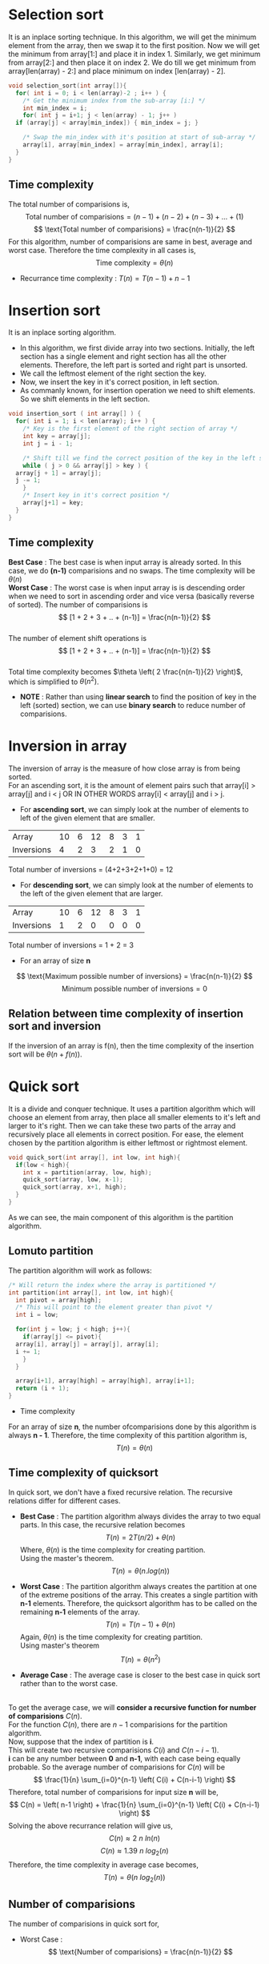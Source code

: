 * Selection sort
It is an inplace sorting technique. In this algorithm, we will get the minimum element from the array, then we swap it to the first position. Now we will get the minimum from array[1:] and place it in index 1. Similarly, we get minimum from array[2:] and then place it on index 2. We do till we get minimum from array[len(array) - 2:] and place minimum on index [len(array) - 2].

#+BEGIN_SRC C
  void selection_sort(int array[]){
    for( int i = 0; i < len(array)-2 ; i++ ) {
      /* Get the minimum index from the sub-array [i:] */
      int min_index = i;
      for( int j = i+1; j < len(array) - 1; j++ )
	if (array[j] < array[min_index]) { min_index = j; }

      /* Swap the min_index with it's position at start of sub-array */
      array[i], array[min_index] = array[min_index], array[i];
    }
  }
#+END_SRC

** Time complexity

The total number of comparisions is,
\[ \text{Total number of comparisions} = (n -1) + (n-2) + (n-3) + ... + (1) \]
\[ \text{Total number of comparisions} = \frac{n(n-1)}{2} \]
For this algorithm, number of comparisions are same in best, average and worst case.
Therefore the time complexity in all cases is, \[ \text{Time complexity} = \theta (n) \]

+ Recurrance time complexity : $T(n) = T(n-1) + n - 1$

* Insertion sort
It is an inplace sorting algorithm.
+ In this algorithm, we first divide array into two sections. Initially, the left section has a single element and right section has all the other elements. Therefore, the left part is sorted and right part is unsorted.
+ We call the leftmost element of the right section the key.
+ Now, we insert the key in it's correct position, in left section.
+ As commanly known, for insertion operation we need to shift elements. So we shift elements in the left section.

#+BEGIN_SRC C
  void insertion_sort ( int array[] ) {
    for( int i = 1; i < len(array); i++ ) {
      /* Key is the first element of the right section of array */
      int key = array[j];
      int j = i - 1;

      /* Shift till we find the correct position of the key in the left section */
      while ( j > 0 && array[j] > key ) {
	array[j + 1] = array[j];
	j -= 1;
      }
      /* Insert key in it's correct position */
      array[j+1] = key;
    }
  }
#+END_SRC

** Time complexity

*Best Case* : The best case is when input array is already sorted. In this case, we do *(n-1)* comparisions and no swaps. The time complexity will be $\theta (n)$
\\
*Worst Case* : The worst case is when input array is is descending order when we need to sort in ascending order and vice versa (basically reverse of sorted). The number of comparisions is
\\
\[ [1 + 2 + 3 + .. + (n-1)] = \frac{n(n-1)}{2} \]
\\
The number of element shift operations is
\\
\[ [1 + 2 + 3 + .. + (n-1)] =  \frac{n(n-1)}{2} \]
\\
Total time complexity becomes $\theta \left( 2 \frac{n(n-1)}{2} \right)$, which is simplified to $\theta (n^2)$.

+ *NOTE* : Rather than using *linear search* to find the position of key in the left (sorted) section, we can use *binary search* to reduce number of comparisions.

* Inversion in array
The inversion of array is the measure of how close array is from being sorted.
\\
For an ascending sort, it is the amount of element pairs such that array[i] > array[j] and i < j OR IN OTHER WORDS array[i] < array[j]  and i > j.
+ For *ascending sort*, we can simply look at the number of elements to left of the given element that are smaller.
  
| Array      | 10 | 6 | 12 | 8 | 3 | 1 |
| Inversions |  4 | 2 |  3 | 2 | 1 | 0 |

Total number of inversions = (4+2+3+2+1+0) = 12

+ For *descending sort*, we can simply look at the number of elements to the left of the given element that are larger.

| Array      | 10 | 6 | 12 | 8 | 3 | 1 |
| Inversions |  1 | 2 |  0 | 0 | 0 | 0 |

Total number of inversions = 1 + 2 = 3

+ For an array of size *n*
\[ \text{Maximum possible number of inversions} = \frac{n(n-1)}{2} \]
\[ \text{Minimum possible number of inversions} = 0 \]

** Relation between time complexity of insertion sort and inversion
If the inversion of an array is f(n), then the time complexity of the insertion sort will be $\theta (n + f(n))$.

* Quick sort
It is a divide and conquer technique. It uses a partition algorithm which will choose an element from array, then place all smaller elements to it's left and larger to it's right. Then we can take these two parts of the array and recursively place all elements in correct position. For ease, the element chosen by the partition algorithm is either leftmost or rightmost element.

#+BEGIN_SRC C
  void quick_sort(int array[], int low, int high){
    if(low < high){
      int x = partition(array, low, high);
      quick_sort(array, low, x-1);
      quick_sort(array, x+1, high);
    }
  }
#+END_SRC

As we can see, the main component of this algorithm is the partition algorithm.

** Lomuto partition
The partition algorithm will work as follows:

#+BEGIN_SRC C
  /* Will return the index where the array is partitioned */
  int partition(int array[], int low, int high){
    int pivot = array[high];
    /* This will point to the element greater than pivot */
    int i = low;

    for(int j = low; j < high; j++){
      if(array[j] <= pivot){
	array[i], array[j] = array[j], array[i];
	i += 1;
      }
    }

    array[i+1], array[high] = array[high], array[i+1];
    return (i + 1);
  }
#+END_SRC

+ Time complexity
For an array of size *n*, the number ofcomparisions done by this algorithm is always *n - 1*. Therefore, the time complexity of this partition algorithm is,
\[ T(n) = \theta (n) \]

** Time complexity of quicksort
In quick sort, we don't have a fixed recursive relation. The recursive relations differ for different cases.
+ *Best Case* : The partition algorithm always divides the array to two equal parts. In this case, the recursive relation becomes
  \[ T(n) = 2T(n/2) + \theta (n) \]
  Where, $\theta (n)$ is the time complexity for creating partition.
  \\
  Using the master's theorem.
  \[ T(n) = \theta( n.log(n) ) \]

+ *Worst Case* : The partition algorithm always creates the partition at one of the extreme positions of the array. This creates a single partition with *n-1* elements. Therefore, the quicksort algorithm has to be called on the remaining *n-1* elements of the array.
  \[ T(n) = T(n-1) + \theta (n) \]
  Again, $\theta (n)$ is the time complexity for creating partition.
  \\
  Using master's theorem
  \[ T(n) = \theta (n^2) \]

+ *Average Case* : The average case is closer to the best case in quick sort rather than to the worst case.
\\
To get the average case, we will *consider a recursive function for number of comparisions* $C(n)$.
\\
For the function $C(n)$, there are $n-1$ comparisions for the partition algorithm.
\\
Now, suppose that the index of partition is *i*.
\\
This will create two recursive comparisions $C(i)$ and $C(n-i-1)$.
\\
*i* can be any number between *0* and *n-1*, with each case being equally probable. So the average number of comparisions for $C(n)$ will be
\[ \frac{1}{n} \sum_{i=0}^{n-1} \left( C(i) + C(n-i-1) \right) \]
Therefore, total number of comparisions for input size *n* will be,
\[ C(n) = \left(  n-1  \right) + \frac{1}{n} \sum_{i=0}^{n-1} \left( C(i) + C(n-i-1) \right) \]
Solving the above recurrance relation will give us,
\[ C(n) \approx 2\ n\ ln(n) \]
\[ C(n) \approx 1.39\ n\ log_2(n) \]
Therefore, the time complexity in average case becomes,
\[ T(n) = \theta (n\ log_2(n)) \]

** Number of comparisions
The number of comparisions in quick sort for,
+ Worst Case : \[ \text{Number of comparisions} = \frac{n(n-1)}{2} \]

* Merging two sorted arrays (2-Way Merge)
Suppose we have two arrays that are already sorted. The first array has *n* elements and the second array has *m* elements.
\\
The way to merge them is to compare the elements in a sequence between the two arrays. We first add a pointer to start of both arrays. The element pointed by the pointers are compared and the smaller one is added to our new array. Then we move pointer on that array forward. These comparisions are repeated until we reach the end of one of the array. At this point, we can simply append all the elements of the remaining array.

#+BEGIN_SRC C
  int *merge(int a[], int n, int b[], int m){
    int *c = malloc((m+n) * sizeof(int));
    int i = 0; int j = 0;
    int k = 0;

    while (i !=  n && j != m) {
      if ( a[i] > b[j] ) { c[k++] = b[j++]; } else { c[k++] = a[i++]; };
    }

    while (i != n) {
      c[k++] = a[i++];
    }

    while (j != m) {
      c[k++] = b[j++];
    }

    return c;
  }
#+END_SRC

+ The maximum number of comparisions to merge the arrays is (m + n - 1).
+ The minimum number of comparisions to merge the arrays is either *m* or *n*. Depending of which one is smaller.

* Merging k sorted arrays (k-way merge)
k-way merge algorithms take k different sorted arrays and merge them into a single single array. The algorithm is same as that in two way merge except we need to get the smallest element from the pointer on k array's and then move it's corresponding pointer.

* Merge sort
Merge sort is a pure divide and conquer algorithm. In this sorting algorithm, we merge the sorted sub-arrays till we get a final sorted array.\\
The algorithm will work as follows :
1. Divide the array of n elements into *n* subarrays, each having one element.
2. Repeatdly merge the subarrays to form merged subarrays of larger sizes until there is one list remaining.

For divide and conquer steps: 
+ *Divide* : Divide the array from the middle into two equal sizes.
+ *Conquer* : Call merge sort recursively on the two subarrays
+ *Combine* : Merge the sorted array 

The algorithm works as follows (this isn't real c code)
#+BEGIN_SRC C
  // A function that will merge two sorted arrays
  int[] merge(int first[], int second[]);

  int[] merge_sort(int array[], int left, int right){
    if(left < right){
      int mid = (left + right) / 2;
      int sorted_first[] = merge_sort(array[], left, mid);
      int sorted_second[] = merge_sort(array[], mid + 1, right);

      return merge(sorted_first, sorted_second);
    }
  }
#+END_SRC

This algorithm is often used in languages which have great support for linked lists, for example lisp and haskell. For more traditional c-like languages, often quicksort is easier to implement.
\\
An implementation in C language is as follows.

#+BEGIN_SRC C
  // buffer is memory of size equal to or bigger than size of array
  // buffer is used when merging the arrays
  void merge_sort(int array[], int left, int right, int buffer[]){
    if(left < right){
      // Divide part
      int mid = ( left + right ) / 2;

      // Conquer part
      merge_sort(array,left, mid, buffer);
      merge_sort(array, mid + 1, right, buffer);

      // Combine part : Merges the two sorted parts
      int i = left; int j = mid + 1; int k = 0;
      while( i != (mid+1) && j != (right+1) ){
	if(array[i] < array[j]) { buffer[k++] = array[i++];  } else { buffer[k++] = array[j++]; }
      }

      while(i != (mid+1))
	buffer[k++] = array[i++];

      while(j != (right+1))
	buffer[k++] = array[j++];

      for(int x = left; x <= right; x++)
	array[x] = buffer[x - left];
    }
  }
#+END_SRC

** Time complexity
Unlike quick sort, *the recurrance relation is same for merge sort in all cases.*
\\
Since divide part divides array into two equal sizes, the input size is halfed (i.e, *T(n/2)* ).
\\
In conquer part, there are two calls so *2.T(n/2)* is added to time complexity.
\\
The cost for merging two arrays of size n/2 each is either *n-1* of *n/2*. That is to say that time complexity to merge two arrays of size n/2 each is always $\theta (n)$. Thus, the final recurrance relation is
\[ T(n) = 2.T(n/2) + \theta (n) \]
Using the master's theorem.
\[ T(n) = \theta (n.log_2n) \]

** Space complexity
As we can see in the C code, the space complexity is $\theta (n)$

* Stable and unstable sorting algorithms
We call sorting algorithms unstable or stable on the basis of whether they change order of equal values.
+ *Stable sorting algorithm* : a sorting algorithm that preserves the order of the elements with equal values.
+ *Unstable sorting algorithm* : a sorting algorithm that does not preserve the order of the elements with equal values.
  \\
This is of importance when we store data in pairs of keys and values and then sort data using the keys. So we may want to preserve the order in which the entries where added.
\\
Example, suppose we add (key, value) pairs as:
#+BEGIN_SRC
  (2, v1), (1, v2), (3, v3), (1, v1), (2, v4), (3, v2)
#+END_SRC

Now, if we sort using the keys a sorting algorithm which is stabe will preserve the order of elements with equal keys. So output is always
#+BEGIN_SRC
  (1, v2), (1, v1), (2,v1), (2, v4), (3, v3), (3, v2)
#+END_SRC
i.e, the *order of keys with same values is preserved*.
\\
Whereas an unstable sorting algorithm will sort without preserving the order of key values.

* Non-comparitive sorting algorithms
Sorting algorithms which do not use comparisions to sort elements are called non-comparitive sorting algorithms. These tend to be faster than comparitive sorting algorithms.

** Counting sort
+ Counting sort *only works on integer arrays*
+ Couting sort only works if *all elements of array are non-negative*, i.e, elements are only allowed to be in range [0,k] .

#+BEGIN_SRC c
  //* The input array is sorted and result is stored in output array *//
  //* max is the largest element of the array *//
  void counting_sort(int input[], int max ,int output[]){
    // count array should have a size greater than or equal to (max + 1)
    int count[max + 1];
    // initialize count array to zero, can also use memset
    for(int i = 0; i < max+1; i++) count[i] = 0;

    // i from 0 to len(array) - 1
    // this loop stores number of elements equal to i in count array
    for(int i = 0; i < len(input); i++)
      count[input[i]] = count[input[i]] + 1;

    // i from 1 to max
    // this loop stores number of elements less that or equal to i in count array
    // i.e, it calculates cumulative frequency
    for(int i = 1; i <= max; i++)
      count[i] = count[i] + count[i - 1];

    // i from len(array) - 1 to 0
    for(int i = len(array) - 1; i >= 0; i--){
      count[input[i]] = count[input[i]] - 1;
      output[count[input[i]]] = input[i];
    }
  }
#+END_SRC

+ *Time complexity* : Since there are only simple loops and arithmetic operations, we can get time complexity by considering the number of times loops are executed.

  \[ \text{Number of times loops are executed} = n + (max - 1) + n \]
  \[ \text{Where, } n = len(array) \text{ i.e, the input size} \]

  Therefore,
  \[ \text{Number of times loops are executed} = 2n + max - 1 \]
  \[ \text{Time complexity} = \theta (n + max) \]

** Radix sort
In radix sort, we sort using the digits, from least significant digit (lsd) to most significant digit (msd). In other words, we sort digits from right to left. The algorithm used to sort digits *should be a stable sorting algorithm*.

[[./imgs/radix-sort.png]]

For the following example, we will use the bubble sort since it is the easiest to implement. But, for best performance, *radix sort is paired with counting sort*.

#+BEGIN_SRC c
  // d = 0, will return digit at unit's place
  // d = 1, will return digit at ten's place
  // and so on.
  int get_digit(int n, int d){
    assert(d >= 0);
    int place = (int) pow(10, d);
    int digit = (n / place) % 10;
    return digit;
  }

  // bubble sort the array for only digits of the given place
  // d = 0, unit's place
  // d = 1, ten's place
  // and so on.
  void bubble_sort_digit(int array[], int d){
    for(int i = len(array); i >= 1; i--){
      for(int j = 0; j < i; j++){
	if(get_digit(array[j], d) > get_digit(array[j + 1], d))
	  array[j], array[j + 1] = array[j + 1], array[j];
      }
    }
  }

  void radix_sort(int array[], int no_of_digits){
    for(int i = 0; i < no_of_digits ; i++){
      bubble_sort_digit(array, i );
    }
  }
#+END_SRC

+ *Time complexity* : \[ \text{Time Complexity} = \theta (d.(n + max)) \]
  Where, *d = number of digits in max elemet*, and
  \\
  radix sort is paired with counting sort.

** Bucket sort
Counting sort only works for non-negative integers. Bucket sort is a generalization of counting sort. If we know the range of the elements in the array, we can sort them using bucket sort. In bucket sort, we distribute the elements into buckets (collections of elements). Each bucket will hold elements of different ranges. Then, we can either sort elements in the buckets using some other sorting algorithm or by using bucket sort algorithm recursively.
\\
Bucket sort works as follows:
1. Set up empty buckets
2. *Scatter* the elements into buckets based on different ranges.
3. *Sort* elements in non-empty buckets.
4. *Gather* the elements from buckets and place in orignal array.

| [[./imgs/Bucket_sort_1.svg  ]] | *Elements are distributed among bins*                                       |
| [[./imgs/Bucket_sort_2.svg]]   | *Then, elements are sorted within each bin and then result is concatenated* |

To get the ranges of the buckets, we can use the smallest (min) and biggest (max) element of the array.
\\
The number of elements in each bucket will be,

\[ \text{Range of each bucket} (r) = \frac{(\text{max} - \text{min} + 1)}{ \text{number of buckets}} \]

Then, the ranges of buckets will be,
+ (min + 0.r) <==> (min + 1.r - 1)
+ (min + 1.r) <==> (min + 2.r - 1)
+ (min + 2.r) <==> (min + 3.r - 1)
+ (min + 3.r) <==> (min + 4.r - 1)
+ *etc.*

Then, we can get the bucket number to which we add any array[i] as,
\[ \text{bucket index} =  \frac{ \text{array[i]} - \text{min} }{ r } \]
Where,
\[ r = \frac{(\text{max} - \text{min} + 1)}{ \text{number of buckets}} \]


#+BEGIN_SRC c
  void bucket_sort(int array[], size_t n, int min, int max, int number_of_buckets, int output[]){
    // a bucket will have capacity of [ (max - min + 1) / number_of_buckets ] elements
    Vector<int> buckets[number_of_buckets];
    int r = (max - min + 1) / number_of_buckets;

    // if (max - min + 1) < number_of_buckets, then r could be 0.
    // in this case, just set r to 1
    if(r <= 0) r = 1;

    for(int i = 0; i < n; i++){
      // put array[i] in bucket number (array[i] - min) / r
      buckets[ (array[i] - min) / r].put(array[i]);
    }

    // sort elements of buckets and append to final output array
    for(int i = 0; i < number_of_buckets; i++){
      buckets[i].sort();
      output.append(bucket[i]);
    }
  }
#+END_SRC

*** Time complexity
The time complexity in bucket sort is affected by what sorting algorithm will be used to sort elements in a bucket.
\\
We also have to add the time complexities for initializing the buckets. Suppose there are k buckets, then the time to initialize then is $\theta (k)$.
\\
Also the scattering of elements in buckets will take $\theta (n)$ time.

+ *Worst Case* : Worst case for bucket sort is if all the *elements are in the same bucket*. In this case, the *time complexity is the same as the time complexity of the sorting algorithm used* plus the time to scatter elements and initialize buckets. Therfore,
  \[ \text{Time complexity} = \theta (n + k + f(n) ) \]
  Where, $f(n)$ is the time complexity of the sorting algorithm and *k* is the number of buckets.
  \\
  \\
  \\
+ *Best Case & Average Case* : Best case for bucket sort is if elements are equally distributed. Then, all buckets will have $n/k$ elements. The time taken to sort single bucket will become f(n/k) and the time taken to sort k buckets will be,
  \[ \text{time to sort all buckets} = k \times f \left( \frac{n}{k} \right) \]
  Suppose we were using insertion sort, then
  \[ \text{for insertion sort} : f(n) = n^2 \]
  \[ f \left( \frac{n}{k} \right) = \frac{n^2}{k^2} \]
  Therefore,
  \[ \text{time to sort all buckets} = \frac{n^2}{k} \]

  So, total time have time added to initialize buckets and also scatter elements.

  \[ \text{Time complexity} = \theta ( n + k + \frac{n^2}{k} ) \]

  This is considered the time complexity for average case.
  For best case, we consider the number of buckets is approximately equal to number of elements.
  \[ k \approx n \]

  Therefore, in best case,
  \[ \text{Time complexity} = \theta (n) \]
